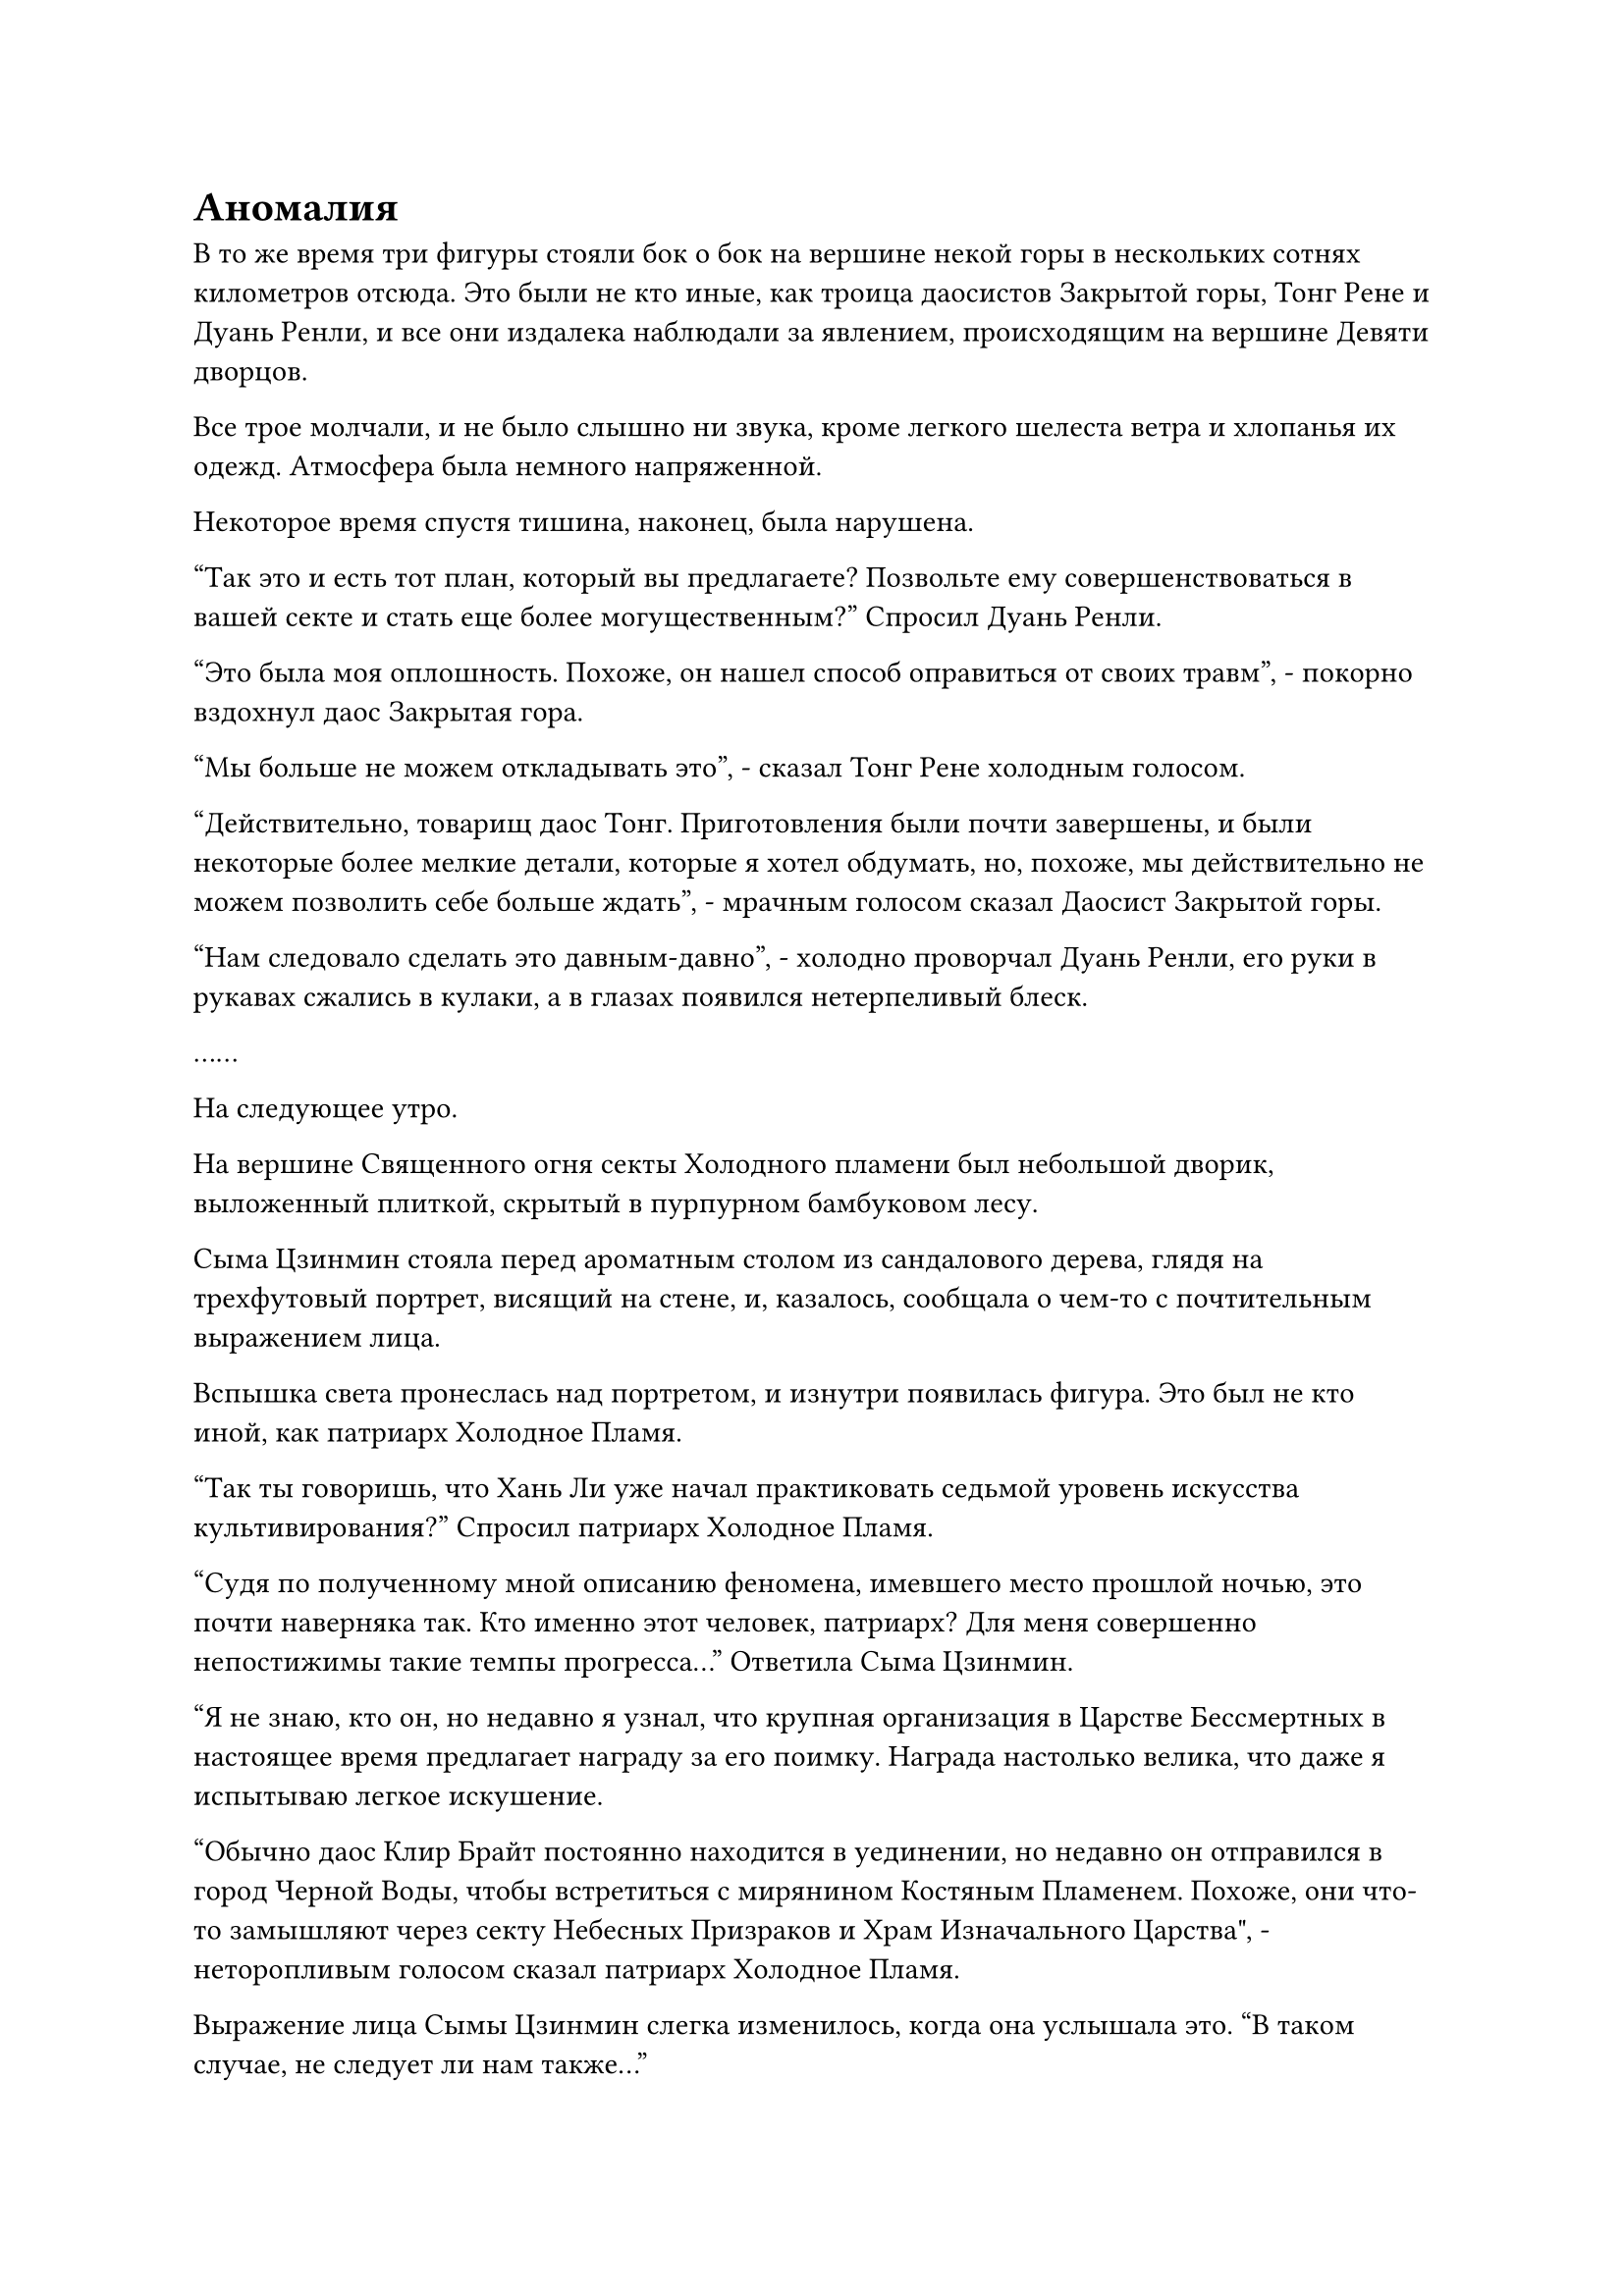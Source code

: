 = Аномалия

В то же время три фигуры стояли бок о бок на вершине некой горы в нескольких сотнях километров отсюда. Это были не кто иные, как троица даосистов Закрытой горы, Тонг Рене и Дуань Ренли, и все они издалека наблюдали за явлением, происходящим на вершине Девяти дворцов.

Все трое молчали, и не было слышно ни звука, кроме легкого шелеста ветра и хлопанья их одежд. Атмосфера была немного напряженной.

Некоторое время спустя тишина, наконец, была нарушена.

"Так это и есть тот план, который вы предлагаете? Позвольте ему совершенствоваться в вашей секте и стать еще более могущественным?" Спросил Дуань Ренли.

"Это была моя оплошность. Похоже, он нашел способ оправиться от своих травм", - покорно вздохнул даос Закрытая гора.

"Мы больше не можем откладывать это", - сказал Тонг Рене холодным голосом.

"Действительно, товарищ даос Тонг. Приготовления были почти завершены, и были некоторые более мелкие детали, которые я хотел обдумать, но, похоже, мы действительно не можем позволить себе больше ждать", - мрачным голосом сказал Даосист Закрытой горы.

"Нам следовало сделать это давным-давно", - холодно проворчал Дуань Ренли, его руки в рукавах сжались в кулаки, а в глазах появился нетерпеливый блеск.

……

На следующее утро.

На вершине Священного огня секты Холодного пламени был небольшой дворик, выложенный плиткой, скрытый в пурпурном бамбуковом лесу.

Сыма Цзинмин стояла перед ароматным столом из сандалового дерева, глядя на трехфутовый портрет, висящий на стене, и, казалось, сообщала о чем-то с почтительным выражением лица.

Вспышка света пронеслась над портретом, и изнутри появилась фигура. Это был не кто иной, как патриарх Холодное Пламя.

"Так ты говоришь, что Хань Ли уже начал практиковать седьмой уровень искусства культивирования?" Спросил патриарх Холодное Пламя.

"Судя по полученному мной описанию феномена, имевшего место прошлой ночью, это почти наверняка так. Кто именно этот человек, патриарх? Для меня совершенно непостижимы такие темпы прогресса..." Ответила Сыма Цзинмин.

"Я не знаю, кто он, но недавно я узнал, что крупная организация в Царстве Бессмертных в настоящее время предлагает награду за его поимку. Награда настолько велика, что даже я испытываю легкое искушение.

“Обычно даос Клир Брайт постоянно находится в уединении, но недавно он отправился в город Черной Воды, чтобы встретиться с мирянином Костяным Пламенем. Похоже, они что-то замышляют через секту Небесных Призраков и Храм Изначального Царства", - неторопливым голосом сказал патриарх Холодное Пламя.

Выражение лица Сымы Цзинмин слегка изменилось, когда она услышала это. "В таком случае, не следует ли нам также..."

"Вы предлагаете нам также присоединиться к двум другим сектам, чтобы получить долю в добыче?" Вмешался патриарх Холодное Пламя.

Сыма Цзинмин понял, что заговорил не в свою очередь, и немедленно замолчал.

"Ни даоист Клир Брайт, ни мирянин Костяное Пламя лично не сталкивались с таким же даоистом Хань, но я сталкивался с ним в бою раньше, хотя и мельком, и мне ясно, что он определенно не обычный человек.

“Тот факт, что он смог так быстро овладеть шестым уровнем искусства Происхождения Большой Медведицы, только еще больше подтверждает мои подозрения. Награда очень заманчива, но в ней нет смысла, если ты даже не жив, чтобы насладиться ею", - многозначительно сказал патриарх Холодного Пламени.

"Да, патриарх!" Поспешно ответил Сыма Цзинмин.

……

Той ночью, на верхнем уровне платформы Сбора звезд.

Хань Ли сидел, скрестив ноги, и все его тело было погружено в серебристый вихрь света, образованный семью столбами серебряного света вокруг него.

Огромная звездная сила постоянно вливалась в его тело со всех сторон, очищая его изнутри.

Его тело было совершенно неподвижно, но он обдумывал некоторые вещи в своем уме.

Явления, вызванные во время развития искусства Происхождения Большой Медведицы, были чрезвычайно впечатляющими, и неистовая звездная сила, обрушившаяся с небес, полностью разрушила защитное ограничение, которое когда-то окутывало Платформу Сбора звезд.

После того, как четверо старейшин Храма Изначального Царства были отправлены в полет, они больше не появлялись на сцене, и Даосская Закрытая гора также ни разу не посетила его, чтобы посмотреть, что происходит. Казалось, что надзор за ним был слишком слабым.

Это не было поводом для тревоги, но за последнее время он почувствовал, что все культиваторы Храма Изначального Царства в радиусе около 100 километров вокруг Платформы Сбора звезд один за другим покидают свои пещерные жилища, и никто из них не вернулся.

Поначалу он не придал этому особого значения. В конце концов, для членов секты было обычным делом отправляться в дальние путешествия или быть отправленными на миссии на длительные периоды времени. Однако, как только эта ситуация продлилась около полумесяца, она, наконец, привлекла его внимание, и в его сердце зародился намек на настороженность.

Только что, по какой-то причине, его охватило чувство неловкости, и в его сердце зародилось дурное предчувствие.

После недолгого размышления Хань Ли решил отозвать свое духовное чутье, которое направляло звездную силу к нему с небес, затем быстро осмотрел всю местность в радиусе нескольких сотен километров вокруг себя.

Прямо в этот момент все пространство над ним внезапно расплылось, после чего появилась чрезвычайно толстая и длинная белая трещина. Это было так, как будто все небо было разорвано пополам, представляя собой чрезвычайно необычное зрелище.

Бесчисленные серебряные руны в неистовстве хлынули из разлома, и казалось, что им не видно конца. Как только руны появились, они немедленно закружились на месте, прежде чем взорваться шарами серебряного света, которые заполнили практически все небо.

Серебристый свет смешивался друг с другом, образуя огромную серебряную луну, которая излучала ослепительное сияние, полностью затмевая все окружающие звезды и делая их бледными до незначительности.

Все это произошло в мгновение ока, и в то мгновение, когда гигантская серебряная луна обрела форму, весь звездный свет, низвергающийся с небес, полностью исчез.

Увидев это, Хань Ли немедленно улетел назад, в мгновение ока покинув вершину Девяти дворцов, а затем, после еще нескольких вспышек, отлетел более чем на 10 километров.

Прямо в этот момент с горы, которая находилась в нескольких десятках километров от вершины Девяти дворцов, донесся громкий грохот. Огромная белая руна размером более 1000 футов появилась на поверхности горы, и массивный столб белого света извергся прямо в небеса.

Почти в тот же самый момент другая гора в другом направлении также сильно задрожала, выпустив огромный столб зеленого света.

Одна и та же последовательность повторялась в общей сложности восемь раз, и гигантская руна и огромный столб света появлялись из каждой из восьми совершенно ничем не примечательных гор вокруг пика Девяти дворцов.

Каждый столб света отличался по цвету от всех остальных, и бесчисленные руны появлялись вокруг столбов света, прежде чем быстро соединиться вместе, образуя гигантский световой барьер в мгновение ока. Пик Девяти дворцов находился в центре светового барьера, который охватывал всю территорию радиусом более 50 километров вокруг пика.

Бесчисленные руны разных цветов непрерывно переливались через световой барьер, и даже с очень большого расстояния все еще можно было ощутить удивительные колебания духовной силы, высвобождаемые световым барьером.

Где-то в районе, окруженном световым барьером, Хань Ли остановился, и на его лице появилось мрачное выражение.

Он не знал, что замышляет Храм Изначального царства, но, похоже, они в конечном счете решили ополчиться на него.

Он обвел взглядом все вокруг, и в его глазах появился слой голубого света, после чего его брови слегка нахмурились.

Гигантское ограничение было гораздо более глубоким, чем массив, образованный колоннами Монарха Небесных Призраков в Секте Небесных Призраков, и даже он не смог сразу обнаружить в нем какие-либо слабые места.

Он немедленно пролетел по воздуху без каких-либо колебаний, оказавшись перед световым барьером в мгновение ока. Шесть пятнышек синего света появились на его груди и животе, после чего он нанес сильный удар по световому барьеру перед собой.

Раздался оглушительный грохот, и поверхность светового барьера задрожала и яростно вспыхнула.

Появилось огромное углубление от кулака, и бесчисленные пятицветные руны со всех сторон устремились к углублению, быстро восстанавливая нанесенный ущерб со скоростью, заметной даже невооруженным глазом.

Прежде чем световой барьер успел полностью восстановиться, еще один удар пришелся по тому же углублению, и весь световой барьер начал сильно дрожать, выглядя так, словно вот-вот рухнет.

Однако как раз в тот момент, когда Хань Ли поднял кулак в третий раз, гигантская серебряная луна в небе внезапно значительно посветлела, проливая безграничное серебряное сияние, которое было усеяно бесчисленными серебряными рунами. Затем все серебряные руны сошлись в одном месте, образовав огромный столб света, который мог охватить область радиусом в десятки километров.

Ослепительное серебряное сияние вспыхнуло перед глазами Хань Ли, и в следующее мгновение его зрение восстановилось, но он обнаружил, что находится в совершенно чужом мире.

Это была обширная и бесплодная пустыня, и она была полностью лишена жизни во всех направлениях. Земля была усеяна серыми камнями, а также несколькими массивными кратерами, которые выглядели так, как будто их оставили астероиды.

Плотный слой серых облаков висел в небе на очень низкой высоте, выглядя так, словно мог обрушиться в любой момент, представляя собой довольно гнетущее и зловещее зрелище.

"Это еще одно сокровище домена?" Пробормотал Хань Ли себе под нос, прежде чем немедленно высвободить свое духовное чутье.

Однако его духовное чутье не смогло обнаружить ничего, кроме бесплодной земли, серых скал и гигантских кратеров.

После минутного размышления он направил свое духовное чутье вверх, к серым облакам.

Однако, как только его духовное чутье проникло в серые облака, прогресс стал чрезвычайно трудным. Даже с активированной техникой очищения Духа он едва смог расширить свое духовное чутье менее чем на 200 футов в облака, где его ждали только еще более серые облака.

Даже с его потрясающим духовным чутьем серые облака каким-то образом смогли стать серьезным препятствием.

Задумчивый взгляд появился в глазах Хань Ли, когда он отключил свое духовное чутье, но как раз в тот момент, когда он планировал исследовать местность другими способами, серые облака над головой внезапно начали яростно клубиться.

В следующее мгновение полосы желтого света посыпались с неба, как дождь, прежде чем приземлиться на землю.

Каждая полоса желтого света быстро расширялась, как воздушный шар при приземлении, затем трансформировалась в золотую фигуру.

Эти фигуры были примерно такого же размера, как средний человек, с золотистой кожей, которая излучала золотистое сияние. Они владели всеми видами различного оружия, и хотя они казались очень похожими на обычных людей, они были полностью лишены жизни с деревянными выражениями на лицах, как будто они были марионетками.

Всего за несколько мгновений около 1000 таких марионеток появились в окрестностях, заключив Хань Ли в непроницаемое окружение.

Хань Ли был полностью застигнут врасплох таким резким поворотом событий.

#pagebreak()